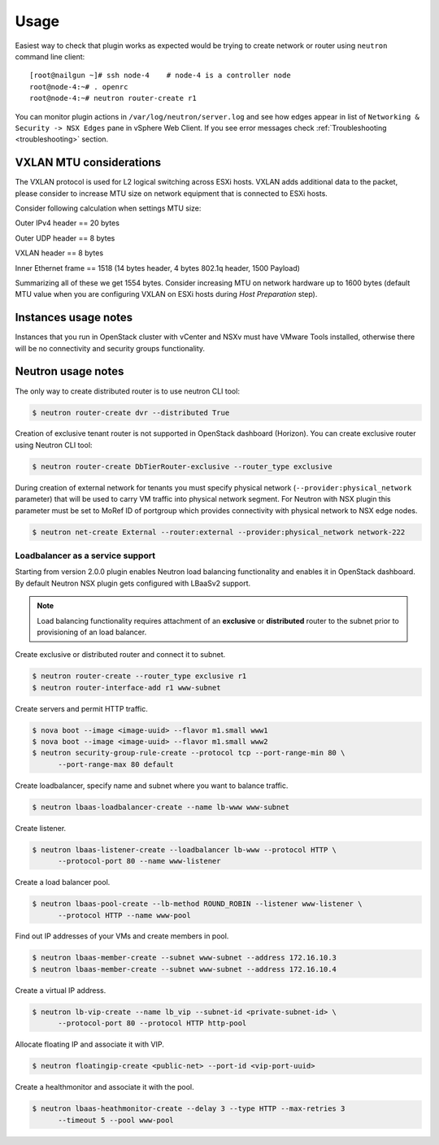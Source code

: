 Usage
=====

Easiest way to check that plugin works as expected would be trying to create
network or router using ``neutron`` command line client:

::

  [root@nailgun ~]# ssh node-4    # node-4 is a controller node
  root@node-4:~# . openrc
  root@node-4:~# neutron router-create r1

You can monitor plugin actions in ``/var/log/neutron/server.log`` and see how
edges appear in list of ``Networking & Security -> NSX Edges`` pane in vSphere
Web Client. If you see error messages check :ref:`Troubleshooting
<troubleshooting>` section.


VXLAN MTU considerations
------------------------

The VXLAN protocol is used for L2 logical switching across ESXi hosts. VXLAN
adds additional data to the packet, please consider to increase MTU size on
network equipment that is connected to ESXi hosts.

Consider following calculation when settings MTU size:

Outer IPv4 header    == 20 bytes

Outer UDP header     == 8 bytes

VXLAN header         == 8 bytes

Inner Ethernet frame == 1518 (14 bytes header, 4 bytes 802.1q header, 1500 Payload)

Summarizing all of these we get 1554 bytes.  Consider increasing MTU on network
hardware up to 1600 bytes (default MTU value when you are configuring VXLAN on
ESXi hosts during *Host Preparation* step).

Instances usage notes
---------------------

Instances that you run in OpenStack cluster with vCenter and NSXv must have
VMware Tools installed, otherwise there will be no connectivity and security
groups functionality.


Neutron usage notes
-------------------


The only way to create distributed router is to use neutron CLI tool:

.. code-block:: bash

  $ neutron router-create dvr --distributed True

Creation of exclusive tenant router is not supported in OpenStack dashboard
(Horizon).  You can create exclusive router using Neutron CLI tool:

.. code-block:: bash

  $ neutron router-create DbTierRouter-exclusive --router_type exclusive

During creation of external network for tenants you must specify physical
network (``--provider:physical_network`` parameter) that will be used to carry
VM traffic into physical network segment.  For Neutron with NSX plugin this
parameter must be set to MoRef ID of portgroup which provides connectivity with
physical network to NSX edge nodes.

.. code-block:: bash

  $ neutron net-create External --router:external --provider:physical_network network-222


Loadbalancer as a service support
~~~~~~~~~~~~~~~~~~~~~~~~~~~~~~~~~

Starting from version 2.0.0 plugin enables Neutron load balancing functionality
and enables it in OpenStack dashboard. By default Neutron NSX plugin gets
configured with LBaaSv2 support.

.. note::

  Load balancing functionality requires attachment of an **exclusive** or
  **distributed** router to the subnet prior to provisioning of an load
  balancer.

Create exclusive or distributed router and connect it to subnet.

.. code-block:: bash

  $ neutron router-create --router_type exclusive r1
  $ neutron router-interface-add r1 www-subnet

Create servers and permit HTTP traffic.

.. code-block:: bash

  $ nova boot --image <image-uuid> --flavor m1.small www1
  $ nova boot --image <image-uuid> --flavor m1.small www2
  $ neutron security-group-rule-create --protocol tcp --port-range-min 80 \
        --port-range-max 80 default

Create loadbalancer, specify name and subnet where you want to balance traffic.

.. code-block:: bash

  $ neutron lbaas-loadbalancer-create --name lb-www www-subnet

Create listener.

.. code-block:: bash

  $ neutron lbaas-listener-create --loadbalancer lb-www --protocol HTTP \
        --protocol-port 80 --name www-listener

Create a load balancer pool.

.. code-block:: bash

  $ neutron lbaas-pool-create --lb-method ROUND_ROBIN --listener www-listener \
        --protocol HTTP --name www-pool

Find out IP addresses of your VMs and create members in pool.

.. code-block:: bash

  $ neutron lbaas-member-create --subnet www-subnet --address 172.16.10.3
  $ neutron lbaas-member-create --subnet www-subnet --address 172.16.10.4

Create a virtual IP address.

.. code-block:: bash

  $ neutron lb-vip-create --name lb_vip --subnet-id <private-subnet-id> \
        --protocol-port 80 --protocol HTTP http-pool

Allocate floating IP and associate it with VIP.

.. code-block:: bash

  $ neutron floatingip-create <public-net> --port-id <vip-port-uuid>


Create a healthmonitor and associate it with the pool.

.. code-block:: bash

  $ neutron lbaas-heathmonitor-create --delay 3 --type HTTP --max-retries 3
        --timeout 5 --pool www-pool
